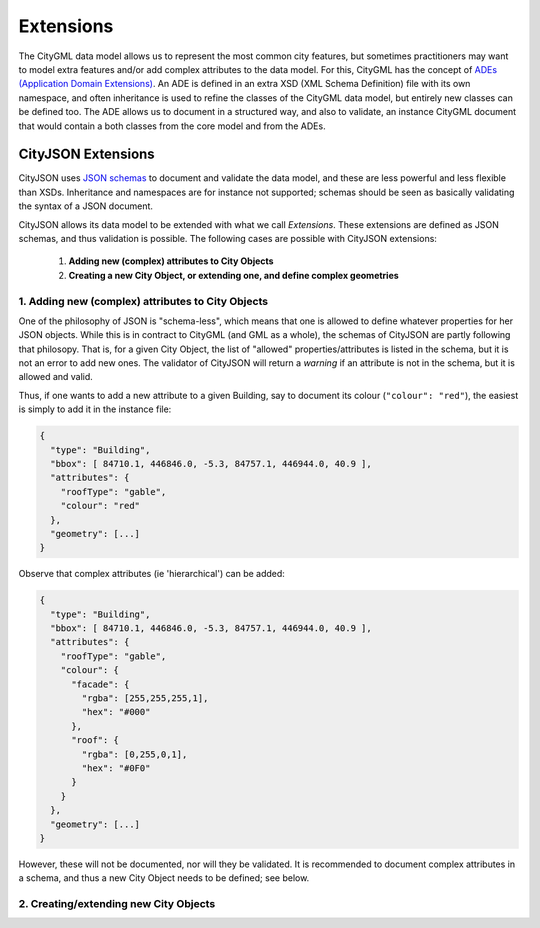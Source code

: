 ==========
Extensions
==========

The CityGML data model allows us to represent the most common city features, but sometimes practitioners may want to model extra features and/or add complex attributes to the data model.
For this, CityGML has the concept of `ADEs (Application Domain Extensions) <https://www.citygml.org/ade/>`_.
An ADE is defined in an extra XSD (XML Schema Definition) file with its own namespace, and often inheritance is used to refine the classes of the CityGML data model, but entirely new classes can be defined too.
The ADE allows us to document in a structured way, and also to validate, an instance CityGML document that would contain a both classes from the core model and from the ADEs.

-------------------
CityJSON Extensions
-------------------

CityJSON uses `JSON schemas <http://json-schema.org/>`_ to document and validate the data model, and these are less powerful and less flexible than XSDs.
Inheritance and namespaces are for instance not supported; schemas should be seen as basically validating the syntax of a JSON document.

CityJSON allows its data model to be extended with what we call *Extensions*.
These extensions are defined as JSON schemas, and thus validation is possible.
The following cases are possible with CityJSON extensions:

  1. **Adding new (complex) attributes to City Objects**
  2. **Creating a new City Object, or extending one, and define complex geometries**


1. Adding new (complex) attributes to City Objects
**************************************************

One of the philosophy of JSON is "schema-less", which means that one is allowed to define whatever properties for her JSON objects.
While this is in contract to CityGML (and GML as a whole), the schemas of CityJSON are partly following that philosopy.
That is, for a given City Object, the list of "allowed" properties/attributes is listed in the schema, but it is not an error to add new ones. 
The validator of CityJSON will return a *warning* if an attribute is not in the schema, but it is allowed and valid.

Thus, if one wants to add a new attribute to a given Building, say to document its colour (``"colour": "red"``), the easiest is simply to add it in the instance file:

.. code-block:: js

  {
    "type": "Building", 
    "bbox": [ 84710.1, 446846.0, -5.3, 84757.1, 446944.0, 40.9 ],
    "attributes": { 
      "roofType": "gable",
      "colour": "red"
    },
    "geometry": [...]
  }

Observe that complex attributes (ie 'hierarchical') can be added:

.. code-block:: js

  {
    "type": "Building", 
    "bbox": [ 84710.1, 446846.0, -5.3, 84757.1, 446944.0, 40.9 ],
    "attributes": { 
      "roofType": "gable",
      "colour": {
        "facade": {
          "rgba": [255,255,255,1],
          "hex": "#000"
        },
        "roof": {
          "rgba": [0,255,0,1],
          "hex": "#0F0"
        }
      }
    },
    "geometry": [...]
  }

However, these will not be documented, nor will they be validated.
It is recommended to document complex attributes in a schema, and thus a new City Object needs to be defined; see below.



2. Creating/extending new City Objects
**************************************